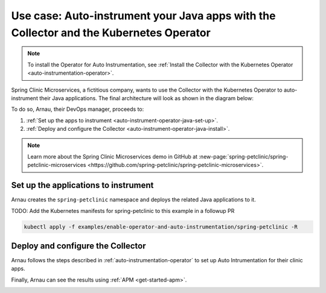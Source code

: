 .. _auto-instrumentation-java-operator:

*************************************************************************************************************
Use case: Auto-instrument your Java apps with the Collector and the Kubernetes Operator  
*************************************************************************************************************

.. meta::
   :description: Example/use case on how to deploy the OpenTelemetry Operator and Java auto-instrumentation

.. note:: To install the Operator for Auto Instrumentation, see :ref:`Install the Collector with the Kubernetes Operator <auto-instrumentation-operator>`.

Spring Clinic Microservices, a fictitious company, wants to use the Collector with the Kubernetes Operator to auto-instrument their Java applications. The final architecture will look as shown in the diagram below:

.. image:: /_images/collector/auto-instrumentation-op-java-2.png
   :width: 80%
   :alt: Java app auto instrumentation diagram.

To do so, Arnau, their DevOps manager, proceeds to:

#. :ref:`Set up the apps to instrument <auto-instrument-operator-java-set-up>`.
#. :ref:`Deploy and configure the Collector <auto-instrument-operator-java-install>`.

.. note:: Learn more about the Spring Clinic Microservices demo in GitHub at :new-page:`spring-petclinic/spring-petclinic-microservices <https://github.com/spring-petclinic/spring-petclinic-microservices>`.

.. _auto-instrument-operator-java-set-up:

Set up the applications to instrument
======================================================================

Arnau creates the ``spring-petclinic`` namespace and deploys the related Java applications to it. 

TODO: Add the Kubernetes manifests for spring-petclinic to this example in a followup PR

.. code-block:: yaml
   
   kubectl apply -f examples/enable-operator-and-auto-instrumentation/spring-petclinic -R

.. _auto-instrument-operator-java-install:

Deploy and configure the Collector
======================================================================

Arnau follows the steps described in :ref:`auto-instrumentation-operator` to set up Auto Intrumentation for their clinic apps.

Finally, Arnau can see the results using :ref:`APM <get-started-apm>`.

.. image:: /_images/collector/auto-instrumentation-op-java-1.png
   :width: 100%
   :alt: Java app auto instrumented.

